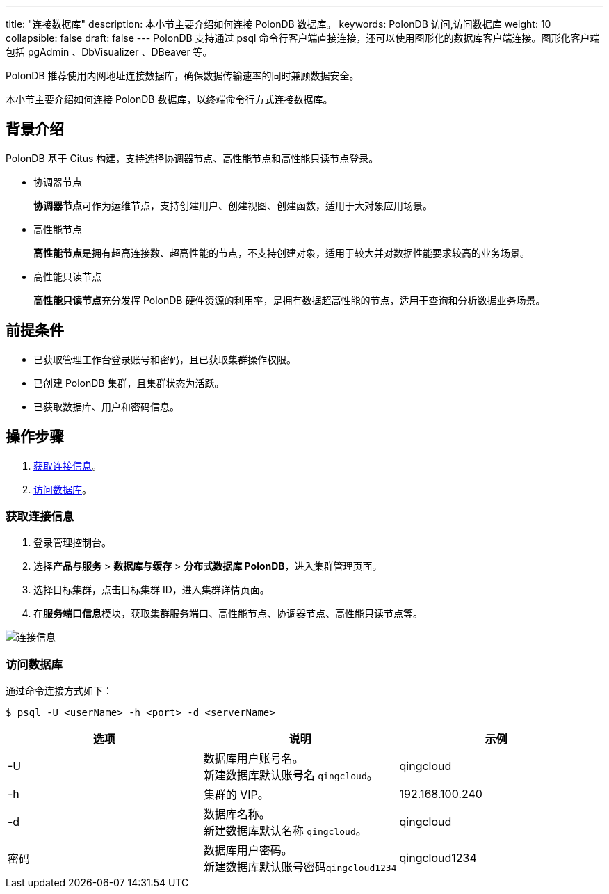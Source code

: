 ---
title: "连接数据库"
description: 本小节主要介绍如何连接 PolonDB 数据库。
keywords: PolonDB 访问,访问数据库
weight: 10
collapsible: false
draft: false
---
PolonDB 支持通过 psql 命令行客户端直接连接，还可以使用图形化的数据库客户端连接。图形化客户端包括 pgAdmin 、DbVisualizer 、DBeaver 等。

PolonDB 推荐使用内网地址连接数据库，确保数据传输速率的同时兼顾数据安全。

本小节主要介绍如何连接 PolonDB 数据库，以终端命令行方式连接数据库。

== 背景介绍

PolonDB 基于 Citus 构建，支持选择协调器节点、高性能节点和高性能只读节点登录。

* 协调器节点
+
**协调器节点**可作为运维节点，支持创建用户、创建视图、创建函数，适用于大对象应用场景。

* 高性能节点
+
**高性能节点**是拥有超高连接数、超高性能的节点，不支持创建对象，适用于较大并对数据性能要求较高的业务场景。

* 高性能只读节点
+
**高性能只读节点**充分发挥 PolonDB 硬件资源的利用率，是拥有数据超高性能的节点，适用于查询和分析数据业务场景。

== 前提条件

* 已获取管理工作台登录账号和密码，且已获取集群操作权限。
* 已创建 PolonDB 集群，且集群状态为``活跃``。
* 已获取数据库、用户和密码信息。

== 操作步骤

. <<_获取连接信息>>。
. <<_访问数据库>>。

=== 获取连接信息

. 登录管理控制台。
. 选择**产品与服务** > *数据库与缓存* > *分布式数据库 PolonDB*，进入集群管理页面。
. 选择目标集群，点击目标集群 ID，进入集群详情页面。
. 在**服务端口信息**模块，获取集群服务端口、高性能节点、协调器节点、高性能只读节点等。

image::/images/cloud_service/database/polondb/check_access_info.png[连接信息]

=== 访问数据库

通过命令连接方式如下：

[,bash]
----
$ psql -U <userName> -h <port> -d <serverName>
----

|===
| 选项 | 说明 | 示例

| -U
| 数据库用户账号名。 +
新建数据库默认账号名 `qingcloud`。
| qingcloud

| -h
| 集群的 VIP。
| 192.168.100.240

| -d
| 数据库名称。 +
新建数据库默认名称 `qingcloud`。
| qingcloud

| 密码
| 数据库用户密码。 +
新建数据库默认账号密码``qingcloud1234``
| qingcloud1234
|===
